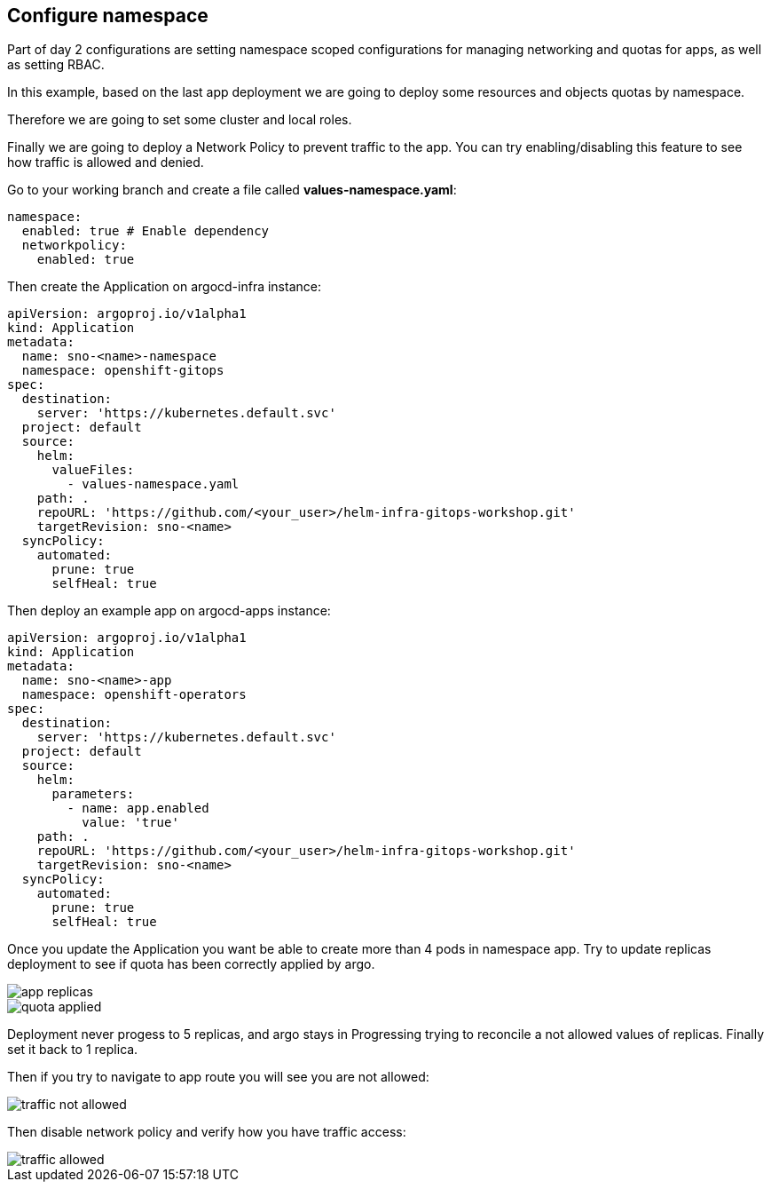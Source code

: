 == Configure namespace

Part of day 2 configurations are setting namespace scoped configurations for managing networking and quotas for apps, as well as setting RBAC.

In this example, based on the last app deployment we are going to deploy some resources and objects quotas by namespace.

Therefore we are going to set some cluster and local roles.

Finally we are going to deploy a Network Policy to prevent traffic to the app. You can try enabling/disabling this feature to see how traffic is allowed and denied.

Go to your working branch and create a file called *values-namespace.yaml*:

[.lines_7]
[.console-input]
[source, shell,subs="+macros,+attributes"]
----
namespace:
  enabled: true # Enable dependency
  networkpolicy:
    enabled: true
---- 

Then create the Application on argocd-infra instance:

[.lines_7]
[.console-input]
[source, shell,subs="+macros,+attributes"]
----
apiVersion: argoproj.io/v1alpha1
kind: Application
metadata:
  name: sno-<name>-namespace
  namespace: openshift-gitops
spec:
  destination:
    server: 'https://kubernetes.default.svc'
  project: default
  source:
    helm:
      valueFiles:
        - values-namespace.yaml 
    path: .
    repoURL: 'https://github.com/<your_user>/helm-infra-gitops-workshop.git'
    targetRevision: sno-<name>
  syncPolicy:
    automated:
      prune: true
      selfHeal: true                                                       
---- 

Then deploy an example app on argocd-apps instance:

[.lines_7]
[.console-input]
[source, shell,subs="+macros,+attributes"]
----
apiVersion: argoproj.io/v1alpha1
kind: Application
metadata:
  name: sno-<name>-app
  namespace: openshift-operators
spec:
  destination:
    server: 'https://kubernetes.default.svc'
  project: default
  source:
    helm:
      parameters:
        - name: app.enabled
          value: 'true' 
    path: .
    repoURL: 'https://github.com/<your_user>/helm-infra-gitops-workshop.git'
    targetRevision: sno-<name>
  syncPolicy:
    automated:
      prune: true
      selfHeal: true                                                       
---- 

Once you update the Application you want be able to create more than 4 pods in namespace app. Try to update replicas deployment to see if quota has been correctly applied by argo.

image::app-replicas.png[]
image::quota-applied.png[]

Deployment never progess to 5 replicas, and argo stays in Progressing trying to reconcile a not allowed values of replicas. Finally set it back to 1 replica.

Then if you try to navigate to app route you will see you are not allowed:

image::traffic-not-allowed.png[]

Then disable network policy and verify how you have traffic access:

image::traffic-allowed.png[]
